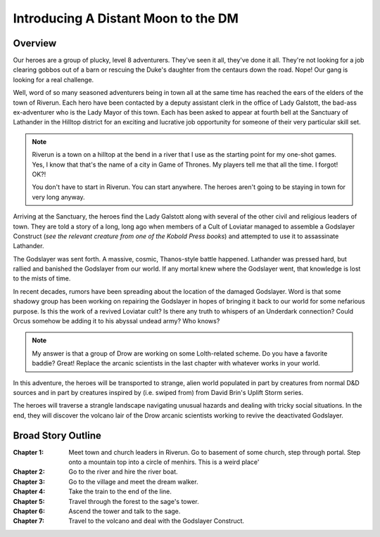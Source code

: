Introducing A Distant Moon to the DM
====================================

Overview
--------

Our heroes are a group of plucky, level 8 adventurers.  They've seen
it all, they've done it all.  They're not looking for a job clearing
gobbos out of a barn or rescuing the Duke's daughter from the centaurs
down the road.  Nope!  Our gang is looking for a real challenge.

Well, word of so many seasoned adventurers being in town all at the
same time has reached the ears of the elders of the town of Riverun.
Each hero have been contacted by a deputy assistant clerk in the
office of Lady Galstott, the bad-ass ex-adventurer who is the Lady
Mayor of this town.  Each has been asked to appear at fourth bell at
the Sanctuary of Lathander in the Hilltop district for an exciting and
lucrative job opportunity for someone of their very particular skill
set.

.. note::
   Riverun is a town on a hilltop at the bend in a river that I use as
   the starting point for my one-shot games.  Yes, I know that that's
   the name of a city in Game of Thrones.  My players tell me that all
   the time.  I forgot!  OK?!  

   You don't have to start in Riverun.  You can start anywhere.  The
   heroes aren't going to be staying in town for very long anyway.

Arriving at the Sanctuary, the heroes find the Lady Galstott along
with several of the other civil and religious leaders of town.  They
are told a story of a long, long ago when members of a Cult of
Loviatar managed to assemble a Godslayer Construct (`see the relevant
creature from one of the Kobold Press books`) and attempted to use it
to assassinate Lathander.

The Godslayer was sent forth.  A massive, cosmic, Thanos-style battle
happened.  Lathander was pressed hard, but rallied and banished the
Godslayer from our world.  If any mortal knew where the Godslayer
went, that knowledge is lost to the mists of time.

In recent decades, rumors have been spreading about the location of
the damaged Godslayer.  Word is that some shadowy group has been
working on repairing the Godslayer in hopes of bringing it back to our
world for some nefarious purpose.  Is this the work of a revived
Loviatar cult?  Is there any truth to whispers of an Underdark
connection?  Could Orcus somehow be adding it to his abyssal undead
army?  Who knows?

.. note::
   My answer is that a group of Drow are working on some Lolth-related
   scheme.  Do you have a favorite baddie?  Great!  Replace the
   arcanic scientists in the last chapter with whatever works in your
   world. 

In this adventure, the heroes will be transported to strange, alien
world populated in part by creatures from normal D&D sources and in
part by creatures inspired by (i.e. swiped from) from David Brin's
Uplift Storm series.

The heroes will traverse a strangle landscape navigating unusual
hazards and dealing with tricky social situations.  In the end, they
will discover the volcano lair of the Drow arcanic scientists working
to revive the deactivated Godslayer.


Broad Story Outline
-------------------


:Chapter 1: Meet town and church leaders in Riverun. Go to basement of
	    some church, step through portal. Step onto a mountain top
	    into a circle of menhirs.  This is a weird place'

:Chapter 2: Go to the river and hire the river boat.

:Chapter 3: Go to the village and meet the dream walker.

:Chapter 4: Take the train to the end of the line.

:Chapter 5: Travel through the forest to the sage's tower.

:Chapter 6: Ascend the tower and talk to the sage.

:Chapter 7: Travel to the volcano and deal with the Godslayer Construct.


